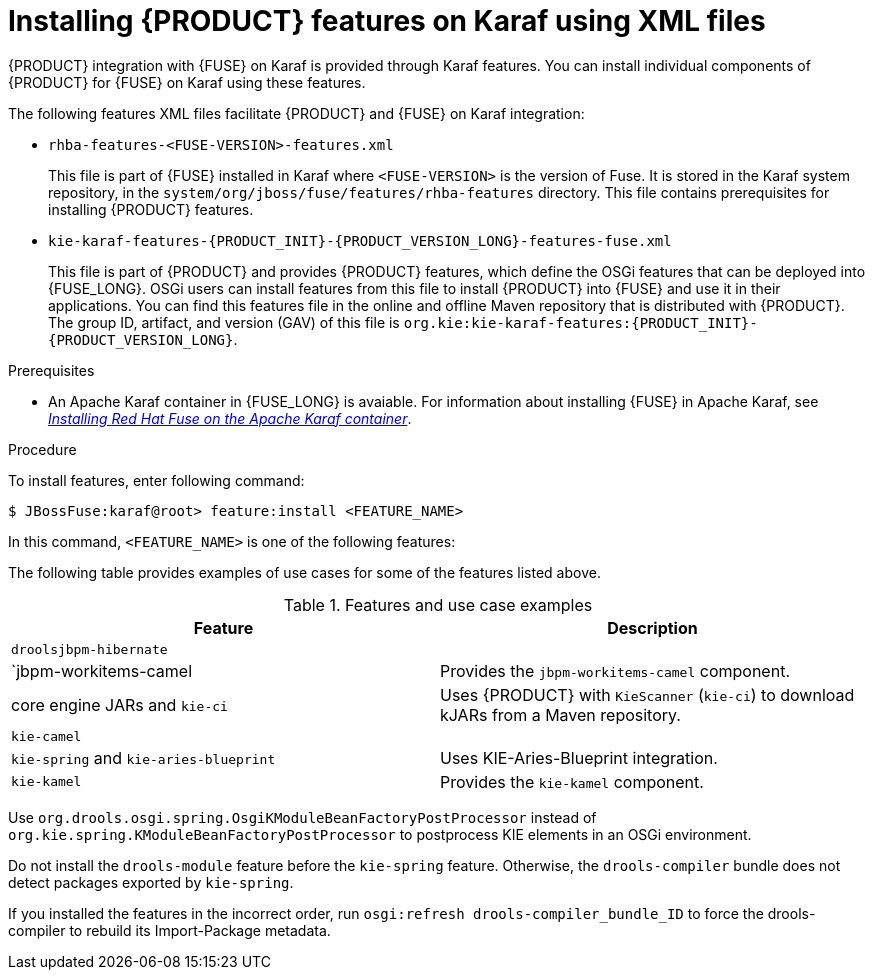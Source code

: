 [id='ba-karaf-xml-install-proc']
= Installing {PRODUCT} features on Karaf using XML files

{PRODUCT} integration with {FUSE} on Karaf is provided through Karaf features. You can install individual components of {PRODUCT} for {FUSE} on Karaf using these features.

The following features XML files facilitate {PRODUCT} and {FUSE} on Karaf integration:

* `rhba-features-<FUSE-VERSION>-features.xml`
+
This file is part of {FUSE} installed in Karaf where `<FUSE-VERSION>` is the version of Fuse. It is stored in the Karaf system repository, in the `system/org/jboss/fuse/features/rhba-features` directory. This file contains prerequisites for installing {PRODUCT} features.

* `kie-karaf-features-{PRODUCT_INIT}-{PRODUCT_VERSION_LONG}-features-fuse.xml`
+
This file is part of {PRODUCT} and provides {PRODUCT} features, which define the OSGi features that can be deployed into {FUSE_LONG}. OSGi users can install features from this file to install {PRODUCT} into {FUSE} and use it in their applications. You can find this features file in the online and offline Maven repository that is distributed with {PRODUCT}. The group ID, artifact, and version (GAV) of this file is `org.kie:kie-karaf-features:{PRODUCT_INIT}-{PRODUCT_VERSION_LONG}`.

.Prerequisites
* An Apache Karaf container in {FUSE_LONG} is avaiable. For information about installing {FUSE} in Apache Karaf, see https://access.redhat.com/documentation/en-us/red_hat_fuse/7.3/html/installing_on_apache_karaf/index[_Installing Red Hat Fuse on the Apache Karaf container_].

.Procedure
To install features, enter following command:

[source]
----
$ JBossFuse:karaf@root> feature:install <FEATURE_NAME>
----

In this command, `<FEATURE_NAME>` is one of the following features:

The following table provides examples of use cases for some of the features listed above.

.Features and use case examples
[cols="1,1", frame="all", options="header"]
|===
| Feature
| Description
ifdef::DM[]
|
|

|`drools-module`
| Contains the core and compiler of drools, used to create KieBases and KieSessions from plain DRL. It also contains the implementation of the executable model. Uses {PRODUCT} for rules evaluation, without requiring persistence, processes, or decision tables.

|`drools -template`
| Contains the drools templates.

|drools-jpa`
| Uses {PRODUCT} for rules evaluation with persistence and transactions, but without requiring processes or decision tables. The `drools-jpa` feature includes the ``drools-module``, however you might also need to install the `droolsjbpm-hibernate` feature, or ensure that a compatible hibernate bundle is installed.

|`drools-decisiontable`
| Uses {PRODUCT} with decision tables.
endif::[]
ifdef::PAM[]
|`jbpm`
| Uses {PRODUCT}. The `jbpm` feature includes the `drools-module` and ``drools-jpa``. You might need to install the `droolsjbpm-hibernate` feature, or ensure that a compatible hibernate bundle is installed.

|`jbpm` and `jbpm-human-task`
| Uses {PRODUCT} with human tasks.
endif::[]
|`droolsjbpm-hibernate`
|


|`jbpm-workitems-camel
| Provides the `jbpm-workitems-camel` component.

| core engine JARs and `kie-ci`
| Uses {PRODUCT} with `KieScanner` (`kie-ci`) to download kJARs from a Maven repository.

|`kie-camel`
|

|`kie-spring` and `kie-aries-blueprint`
| Uses KIE-Aries-Blueprint integration.

|``kie-kamel``
| Provides the `kie-kamel` component.

|===

Use `org.drools.osgi.spring.OsgiKModuleBeanFactoryPostProcessor` instead of `org.kie.spring.KModuleBeanFactoryPostProcessor` to postprocess KIE elements in an OSGi environment.

Do not install the `drools-module` feature before the `kie-spring` feature. Otherwise, the `drools-compiler` bundle does not detect packages exported by `kie-spring`.

If you installed the features in the incorrect order, run `osgi:refresh drools-compiler_bundle_ID`  to force the drools-compiler to rebuild its Import-Package metadata.
